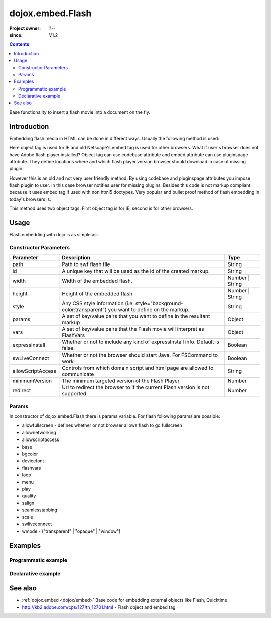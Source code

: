 .. _dojox/embed/Flash:

=================
dojox.embed.Flash
=================

:Project owner: ?--
:since: V1.2

.. contents::
   :depth: 2

Base functionality to insert a flash movie into a document on the fly.


Introduction
============

Embedding flash media in HTML can be done in different ways. Usually the following method is used:

.. html ::
 
 <object classid="clsid:D27CDB6E-AE6D-11cf-96B8-444553540000" width="100%" height="700" id="flash1" name="flash1">
   <param name="movie" value="flash.swf">
   <param name="allowfullscreen" value="true">
   <param name="allowscriptaccess" value="always">
   <param name="flashvars" value="var_1=value_1&var_2=value_2">
   <embed id="flash1"
          name="flash1"
          src="flash.swf"
          width="100%"
          height="700"
          allowscriptaccess="always"
          allowfullscreen="true"
          flashvars="var_1=value_1&var_2=value_2"
   />
 </object>

Here object tag is used for IE and old Netscape's embed tag is used for other browsers. What if user's browser does not have Adobe flash player installed? Object tag can use codebase attribute and embed attribute can use pluginspage attribute. They define locations where and which flash player version browser should download in case of missing plugin:

.. html ::
 
 <object classid="clsid:D27CDB6E-AE6D-11cf-96B8-444553540000" width="100%" height="700" id="flash1" name="flash1" codebase="http://fpdownload.adobe.com/pub/shockwave/cabs/flash/swflash.cab#version=9,0,0,0">
   <param name="movie" value="flash.swf">
   <param name="allowfullscreen" value="true">
   <param name="allowscriptaccess" value="always">
   <param name="flashvars" value="var_1=value_1&var_2=value_2">
   <embed id="flash1"
          name="flash1"
          src="flash.swf"
          width="100%"
          height="700"
          allowscriptaccess="always"
          allowfullscreen="true"
          flashvars="var_1=value_1&var_2=value_2"
          pluginspage="http://www.adobe.com/go/getflashplayer"
   />
 </object>

However this is an old and not very user friendly method. By using codebase and pluginspage attributes you impose flash plugin to user. In this case browser notifies user for missing plugins. Besides this code is not markup compliant because it uses embed tag if used with non html5 doctypes. Very popular and bullet proof method of flash embedding in today's browsers is:

.. html ::
  
 <object classid="clsid:D27CDB6E-AE6D-11cf-96B8-444553540000" width="100%" height="700">
   <param name="movie" value="flash.swf" />
   <!--[if !IE]>-->
     <object type="application/x-shockwave-flash" data="flash.swf" width="100%" height="700">
   <!--<![endif]-->
     <h1>Alternative flash content</h1>
     <a href="http://get.adobe.com/flashplayer/"><img src="http://www.adobe.com/images/shared/download_buttons/get_flash_player.gif" alt="Get Adobe Flash player" /></a>
   <!--[if !IE]>-->
     </object>
   <!--<![endif]-->
 </object>

This method uses two object tags. First object tag is for IE, second is for other browsers.


Usage
=====

Flash embedding with dojo is as simple as:

.. html ::
 
 <script type="text/javascript">
   dojo.require("dojo.parser");
   dojo.require("dojox.embed.Flash");
   dojo.ready(function(){
     var movie = new dojox.embed.Flash({
       path: '/path-to-swf/flash.swf',
       width: '100%',
       height: 700,
       params: {wmode: 'opaque'},
       vars: {customFlashVariable: 'value'}
     }, "flashContainer");
   });
 </script>

 <div id="flashContainer">
   <h1>Alternative flash content</h1>
   <a href="http://get.adobe.com/flashplayer/"><img src="http://www.adobe.com/images/shared/download_buttons/get_flash_player.gif" alt="Get Adobe Flash player" /></a>
 </div>

Constructor Parameters
----------------------

+------------------+------------------------------------------------------------------------------+---------------------------+
|**Parameter**     |**Description**                                                               |**Type**                   |
+------------------+------------------------------------------------------------------------------+---------------------------+
|path              |Path to swf flash file                                                        |String                     |
+------------------+------------------------------------------------------------------------------+---------------------------+
|id                |A unique key that will be used as the id of the created markup.               |String                     |
+------------------+------------------------------------------------------------------------------+---------------------------+
|width             |Width of the embedded flash.                                                  |Number | String            |
+------------------+------------------------------------------------------------------------------+---------------------------+
|height            |Height of the embedded flash                                                  |Number | String            |
+------------------+------------------------------------------------------------------------------+---------------------------+
|style             |Any CSS style information (i.e. style="background-color:transparent") you     |String                     |
|                  |want to define on the markup.                                                 |                           |
+------------------+------------------------------------------------------------------------------+---------------------------+
|params            |A set of key/value pairs that you want to define in the resultant markup      |Object                     |
+------------------+------------------------------------------------------------------------------+---------------------------+
|vars              |A set of key/value pairs that the Flash movie will interpret as FlashVars     |Object                     |
+------------------+------------------------------------------------------------------------------+---------------------------+
|expressInstall    |Whether or not to include any kind of expressInstall info. Default is false.  |Boolean                    |
+------------------+------------------------------------------------------------------------------+---------------------------+
|swLiveConnect     |Whether or not the browser should start Java. For FSCommand to work           |Boolean                    |
+------------------+------------------------------------------------------------------------------+---------------------------+
|allowScriptAccess |Controls from which domain script and html page are allowed to communicate    |String                     |
+------------------+------------------------------------------------------------------------------+---------------------------+
|minimumVersion    |The minimum targeted version of the Flash Player                              |Number                     |
+------------------+------------------------------------------------------------------------------+---------------------------+
|redirect          |Url to redirect the browser to if the current Flash version is not            |Number                     |
|                  |supported.                                                                    |                           |
+------------------+------------------------------------------------------------------------------+---------------------------+

Params
------

In constructor of dojox.embed.Flash there is params variable. For flash following params are possible:

* allowfullscreen - defines whether or not browser allows flash to go fullscreen
* allownetworking
* allowscriptaccess
* base
* bgcolor
* devicefont
* flashvars
* loop
* menu
* play
* quality
* salign
* seamlesstabbing
* scale
* swliveconnect
* wmode - ("transparent" | "opaque" | "window")
  

Examples
========

Programmatic example
--------------------

.. html ::
 
 <script type="text/javascript">
   dojo.require("dojox.embed.Flash");
   dojo.ready(function(){
     var movie = new dojox.embed.Flash({
       path: '/path-to-swf/flash.swf',
       width: '100%',
       height: 700,
       params: {wmode: 'opaque'},
       vars: {customFlashVariable: 'value'}
     }, "flashContainer");
   });
 </script>

 <div id="flashContainer">
   <h1>Alternative flash content</h1>
   <a href="http://get.adobe.com/flashplayer/"><img src="http://www.adobe.com/images/shared/download_buttons/get_flash_player.gif" alt="Get Adobe Flash player" /></a>
 </div>


Declarative example
-------------------

.. html ::
 
 <script type="text/javascript">
   dojo.require("dojo.parser");
   dojo.require("dojox.embed.Flash");
 </script>

 <div data-dojo-type="dojox.embed.Flash" data-dojo-props="path:'/path-to-swf/flash.swf', width:'100%', height:300">
   <h1>Alternative flash content</h1>
   <a href="http://get.adobe.com/flashplayer/"><img src="http://www.adobe.com/images/shared/download_buttons/get_flash_player.gif" alt="Get Adobe Flash player" /></a>
 </div>


See also
========

* :ref:`dojox.embed <dojox/embed>` Base code for embedding external objects like Flash, Quicktime
* http://kb2.adobe.com/cps/127/tn_12701.html - Flash object and embed tag
